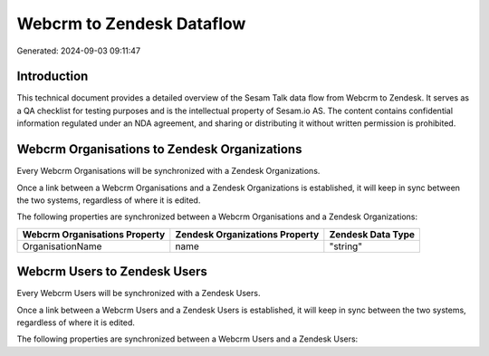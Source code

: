 ==========================
Webcrm to Zendesk Dataflow
==========================

Generated: 2024-09-03 09:11:47

Introduction
------------

This technical document provides a detailed overview of the Sesam Talk data flow from Webcrm to Zendesk. It serves as a QA checklist for testing purposes and is the intellectual property of Sesam.io AS. The content contains confidential information regulated under an NDA agreement, and sharing or distributing it without written permission is prohibited.

Webcrm Organisations to Zendesk Organizations
---------------------------------------------
Every Webcrm Organisations will be synchronized with a Zendesk Organizations.

Once a link between a Webcrm Organisations and a Zendesk Organizations is established, it will keep in sync between the two systems, regardless of where it is edited.

The following properties are synchronized between a Webcrm Organisations and a Zendesk Organizations:

.. list-table::
   :header-rows: 1

   * - Webcrm Organisations Property
     - Zendesk Organizations Property
     - Zendesk Data Type
   * - OrganisationName
     - name
     - "string"


Webcrm Users to Zendesk Users
-----------------------------
Every Webcrm Users will be synchronized with a Zendesk Users.

Once a link between a Webcrm Users and a Zendesk Users is established, it will keep in sync between the two systems, regardless of where it is edited.

The following properties are synchronized between a Webcrm Users and a Zendesk Users:

.. list-table::
   :header-rows: 1

   * - Webcrm Users Property
     - Zendesk Users Property
     - Zendesk Data Type

